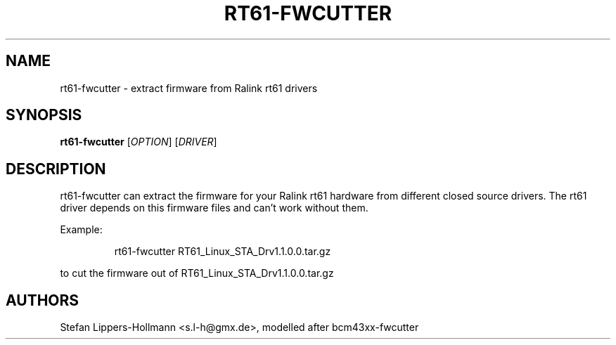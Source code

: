 .TH RT61-FWCUTTER "1" "DECEMBER 2006" "rt61-fwcutter" "User Commands"
.SH NAME
rt61-fwcutter \- extract firmware from Ralink rt61 drivers
.SH SYNOPSIS
.B rt61-fwcutter
[\fIOPTION\fR] [\fIDRIVER\fR]
.SH DESCRIPTION
rt61-fwcutter can extract the firmware for your Ralink rt61 hardware from different closed source drivers. The rt61 driver depends on this firmware files and can't work without them.
.PP
Example:
.IP
rt61-fwcutter RT61_Linux_STA_Drv1.1.0.0.tar.gz
.PP
to cut the firmware out of RT61_Linux_STA_Drv1.1.0.0.tar.gz
.SH AUTHORS
Stefan Lippers-Hollmann <s.l-h@gmx.de>, modelled after bcm43xx-fwcutter

